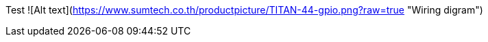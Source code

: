 Test
![Alt text](https://www.sumtech.co.th/productpicture/TITAN-44-gpio.png?raw=true "Wiring digram")
